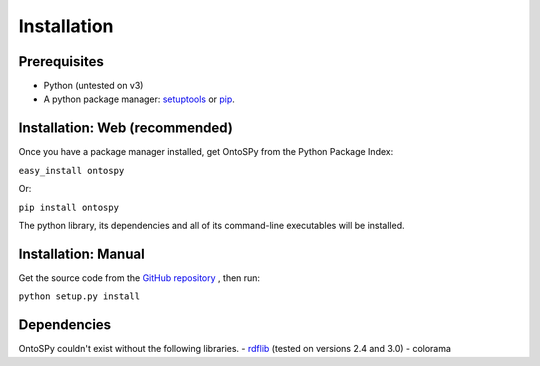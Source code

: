 Installation
===================================

Prerequisites
--------------
- Python (untested on v3)
- A python package manager: `setuptools <https://pypi.python.org/pypi/setuptools>`_ or `pip <https://pip.pypa.io/en/stable/installing/>`_.


Installation: Web (recommended)
--------------
Once you have a package manager installed, get OntoSPy from the Python Package Index: 

``easy_install ontospy``

Or:

``pip install ontospy``

The python library, its dependencies and all of its command-line executables will be installed. 


Installation: Manual
--------------

Get the source code from the `GitHub repository 
<https://github.com/lambdamusic/ontosPy>`_ , then run:

``python setup.py install``


Dependencies
--------------
OntoSPy couldn't exist without the following libraries. 
- `rdflib 
<http://www.rdflib.net/>`_  (tested on versions 2.4 and 3.0)
- colorama


